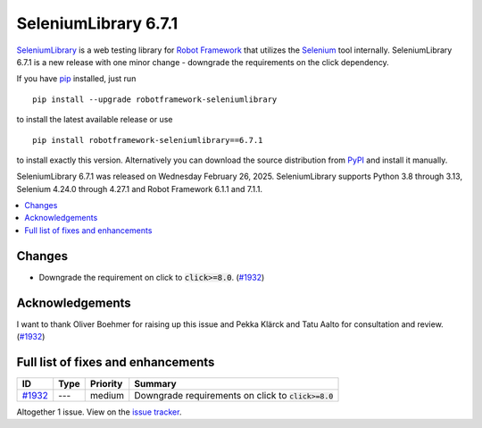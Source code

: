 =====================
SeleniumLibrary 6.7.1
=====================


.. default-role:: code


SeleniumLibrary_ is a web testing library for `Robot Framework`_ that utilizes
the Selenium_ tool internally. SeleniumLibrary 6.7.1 is a new release with
one minor change - downgrade the requirements on the click dependency.

If you have pip_ installed, just run

::

   pip install --upgrade robotframework-seleniumlibrary

to install the latest available release or use

::

   pip install robotframework-seleniumlibrary==6.7.1

to install exactly this version. Alternatively you can download the source
distribution from PyPI_ and install it manually.

SeleniumLibrary 6.7.1 was released on Wednesday February 26, 2025. SeleniumLibrary supports
Python 3.8 through 3.13, Selenium 4.24.0 through 4.27.1 and
Robot Framework 6.1.1 and 7.1.1.

.. _Robot Framework: http://robotframework.org
.. _SeleniumLibrary: https://github.com/robotframework/SeleniumLibrary
.. _Selenium: http://seleniumhq.org
.. _pip: http://pip-installer.org
.. _PyPI: https://pypi.python.org/pypi/robotframework-seleniumlibrary
.. _issue tracker: https://github.com/robotframework/SeleniumLibrary/issues?q=milestone%3Av6.7.1


.. contents::
   :depth: 2
   :local:

Changes
=======

- Downgrade the requirement on click to `click>=8.0`. (`#1932`_)

Acknowledgements
================

I want to thank Oliver Boehmer for raising up this issue and Pekka Klärck and Tatu Aalto for
consultation and review. (`#1932`_)

Full list of fixes and enhancements
===================================

.. list-table::
    :header-rows: 1

    * - ID
      - Type
      - Priority
      - Summary
    * - `#1932`_
      - ---
      - medium
      - Downgrade requirements on click to `click>=8.0`

Altogether 1 issue. View on the `issue tracker <https://github.com/robotframework/SeleniumLibrary/issues?q=milestone%3Av6.7.1>`__.

.. _#1932: https://github.com/robotframework/SeleniumLibrary/issues/1932
